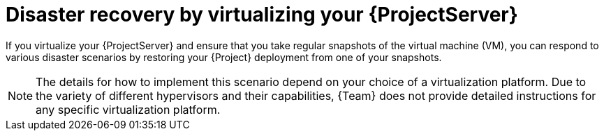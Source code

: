 [id="disaster-recovery-by-virtualizing-your-{project-context}-server"]
= Disaster recovery by virtualizing your {ProjectServer}

If you virtualize your {ProjectServer} and ensure that you take regular snapshots of the virtual machine (VM), you can respond to various disaster scenarios by restoring your {Project} deployment from one of your snapshots.

[NOTE]
====
The details for how to implement this scenario depend on your choice of a virtualization platform.
Due to the variety of different hypervisors and their capabilities, {Team} does not provide detailed instructions for any specific virtualization platform.
====
